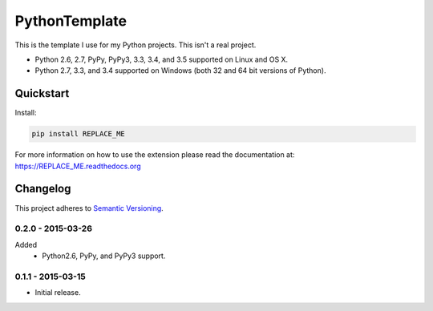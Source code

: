 ==============
PythonTemplate
==============

This is the template I use for my Python projects. This isn't a real project.

* Python 2.6, 2.7, PyPy, PyPy3, 3.3, 3.4, and 3.5 supported on Linux and OS X.
* Python 2.7, 3.3, and 3.4 supported on Windows (both 32 and 64 bit versions of Python).

.. image:: https://img.shields.io/appveyor/ci/Robpol86/REPLACE_ME/master.svg?style=flat-square&label=AppVeyor%20CI
    :target: https://ci.appveyor.com/project/Robpol86/REPLACE_ME
    :alt: Build Status Windows

.. image:: https://img.shields.io/travis/Robpol86/REPLACE_ME/master.svg?style=flat-square&label=Travis%20CI
    :target: https://travis-ci.org/Robpol86/REPLACE_ME
    :alt: Build Status

.. image:: https://img.shields.io/coveralls/Robpol86/REPLACE_ME/master.svg?style=flat-square&label=Coveralls
    :target: https://coveralls.io/github/Robpol86/REPLACE_ME
    :alt: Coverage Status

.. image:: https://img.shields.io/pypi/v/REPLACE_ME.svg?style=flat-square&label=Latest
    :target: https://pypi.python.org/pypi/REPLACE_ME
    :alt: Latest Version

.. image:: https://img.shields.io/pypi/dm/REPLACE_ME.svg?style=flat-square&label=PyPI%20Downloads
    :target: https://pypi.python.org/pypi/REPLACE_ME
    :alt: Downloads

Quickstart
==========

Install:

.. code:: bash

    pip install REPLACE_ME

For more information on how to use the extension please read the documentation at:
https://REPLACE_ME.readthedocs.org

Changelog
=========

This project adheres to `Semantic Versioning <http://semver.org/>`_.

0.2.0 - 2015-03-26
------------------

Added
    * Python2.6, PyPy, and PyPy3 support.

0.1.1 - 2015-03-15
------------------

* Initial release.
